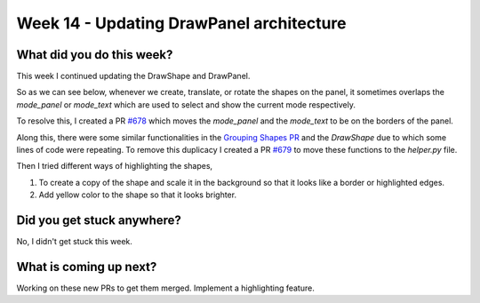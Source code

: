 =========================================
Week 14 - Updating DrawPanel architecture
=========================================

.. post:: September 7 2022
   :author: Praneeth Shetty
   :tags: google
   :category: gsoc


What did you do this week?
--------------------------
This week I continued updating the DrawShape and DrawPanel.

So as we can see below, whenever we create, translate, or rotate the shapes on the panel, it sometimes overlaps the `mode_panel` or `mode_text` which are used to select and show the current mode respectively.

.. image:: https://user-images.githubusercontent.com/64432063/188268649-65ea24f0-3f46-4545-8e52-e07513a94b9f.gif
    :width: 400
    :align: center

To resolve this, I created a PR `#678 <https://github.com/fury-gl/fury/pull/678>`_ which moves the `mode_panel` and the `mode_text` to be on the borders of the panel.

.. image:: https://user-images.githubusercontent.com/64432063/188268804-949ec656-7da3-4310-ba8b-7e4f0281faa1.gif
    :width: 400
    :align: center

Along this, there were some similar functionalities in the `Grouping Shapes PR <https://github.com/fury-gl/fury/pull/653>`_ and the `DrawShape` due to which some lines of code were repeating. To remove this duplicacy I created a PR `#679 <https://github.com/fury-gl/fury/pull/679>`_ to move these functions to the `helper.py` file.

Then I tried different ways of highlighting the shapes,

1. To create a copy of the shape and scale it in the background so that it looks like a border or highlighted edges.

2. Add yellow color to the shape so that it looks brighter.

Did you get stuck anywhere?
---------------------------
No, I didn't get stuck this week.

What is coming up next?
-----------------------
Working on these new PRs to get them merged. Implement a highlighting feature.
